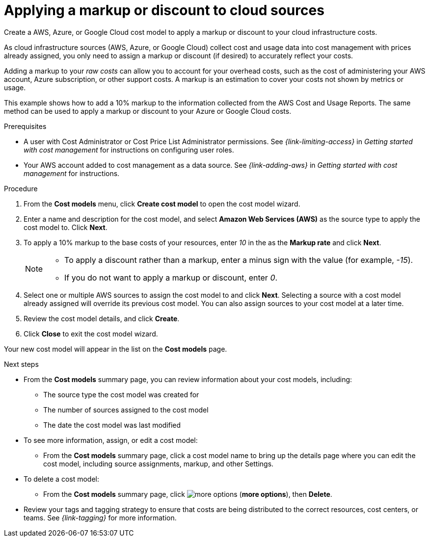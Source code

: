 // Module included in the following assemblies:
//
// assembly-setting-up-cost-models.adoc
:_module-type: PROCEDURE
:experimental:

[id="creating-an-AWS-Azure-cost-model_{context}"]
= Applying a markup or discount to cloud sources

[role="_abstract"]
Create a AWS, Azure, or Google Cloud cost model to apply a markup or discount to your cloud infrastructure costs.

As cloud infrastructure sources (AWS, Azure, or Google Cloud) collect cost and usage data into cost management with prices already assigned, you only need to assign a markup or discount (if desired) to accurately reflect your costs.

Adding a markup to your _raw costs_ can allow you to account for your overhead costs, such as the cost of administering your AWS account, Azure subscription, or other support costs. A markup is an estimation to cover your costs not shown by metrics or usage.

This example shows how to add a 10% markup to the information collected from the AWS Cost and Usage Reports. The same method can be used to apply a markup or discount to your Azure or Google Cloud costs.

.Prerequisites

* A user with Cost Administrator or Cost Price List Administrator permissions. See _{link-limiting-access}_ in _Getting started with cost management_ for instructions on configuring user roles.
* Your AWS account added to cost management as a data source. See _{link-adding-aws}_ in _Getting started with cost management_ for instructions.


.Procedure

. From the *Cost models* menu, click btn:[Create cost model] to open the cost model wizard.
. Enter a name and description for the cost model, and select *Amazon Web Services (AWS)* as the source type to apply the cost model to. Click btn:[Next].
. To apply a 10% markup to the base costs of your resources, enter _10_ in the as the *Markup rate* and click btn:[Next].
+
[NOTE]
====
* To apply a discount rather than a markup, enter a minus sign with the value (for example, _-15_).
* If you do not want to apply a markup or discount, enter _0_.
====
+
. Select one or multiple AWS sources to assign the cost model to and click btn:[Next]. Selecting a source with a cost model already assigned will override its previous cost model. You can also assign sources to your cost model at a later time.
. Review the cost model details, and click btn:[Create].
. Click btn:[Close] to exit the cost model wizard.

Your new cost model will appear in the list on the *Cost models* page.

.Next steps

* From the *Cost models* summary page, you can review information about your cost models, including:
** The source type the cost model was created for
** The number of sources assigned to the cost model
** The date the cost model was last modified
+
* To see more information, assign, or edit a cost model:
+
** From the *Cost models* summary page, click a cost model name to bring up the details page where you can edit the cost model, including source assignments, markup, and other Settings.
+
* To delete a cost model:
+
** From the *Cost models* summary page, click image:more-options.png[] (*more options*), then *Delete*.

* Review your tags and tagging strategy to ensure that costs are being distributed to the correct resources, cost centers, or teams. See _{link-tagging}_ for more information.
